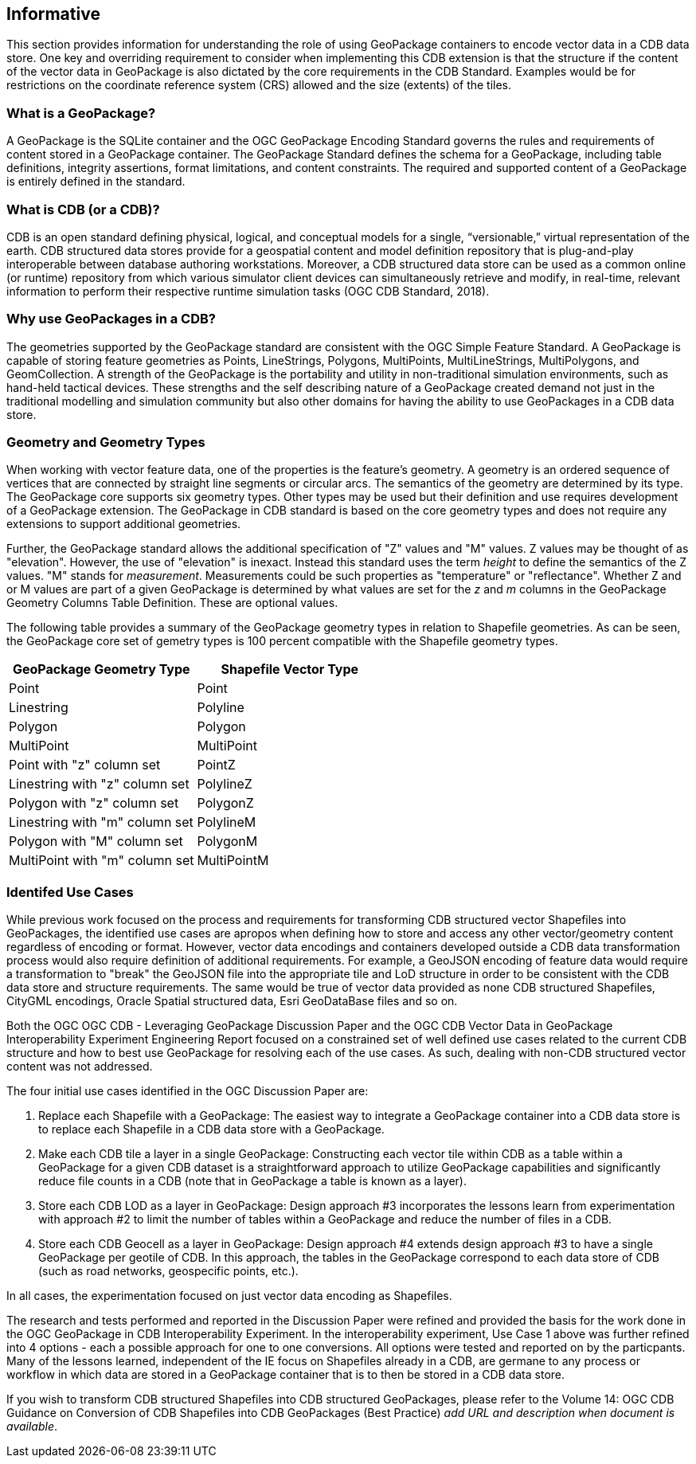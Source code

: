 == Informative 

This section provides information for understanding the role of using GeoPackage containers to encode vector data in a CDB data store. One key and overriding requirement to consider when implementing this CDB extension is that the structure if the content of the vector data in GeoPackage is also dictated by the core requirements in the CDB Standard. Examples would be for restrictions on the coordinate reference system (CRS) allowed and the size (extents) of the tiles.

=== What is a GeoPackage?

A GeoPackage is the SQLite container and the OGC GeoPackage Encoding Standard governs the rules and requirements of content stored in a GeoPackage container. The GeoPackage Standard defines the schema for a GeoPackage, including table definitions, integrity assertions, format limitations, and content constraints. The required and supported content of a GeoPackage is entirely defined in the standard.

=== What is CDB (or a CDB)?

CDB is an open standard defining physical, logical, and conceptual models for a single,
“versionable,” virtual representation of the earth. CDB structured data stores provide for
a geospatial content and model definition repository that is plug-and-play interoperable
between database authoring workstations. Moreover, a CDB structured data store can be
used as a common online (or runtime) repository from which various simulator client devices
can simultaneously retrieve and modify, in real-time, relevant information to
perform their respective runtime simulation tasks (OGC CDB Standard, 2018).

=== Why use GeoPackages in a CDB?

The geometries supported by the GeoPackage standard are consistent with the OGC Simple Feature Standard. A GeoPackage 
is capable of storing feature geometries as Points, LineStrings, Polygons, MultiPoints, MultiLineStrings, MultiPolygons, and GeomCollection. A strength of the GeoPackage is the portability and utility in non-traditional simulation environments, 
such as hand-held tactical devices. These strengths and the self describing nature of a GeoPackage created demand not just in the traditional modelling and simulation community but also other domains for having the ability to use GeoPackages in a CDB data store.

=== Geometry and Geometry Types
When working with vector feature data, one of the properties is the feature's geometry. A geometry is an ordered sequence of vertices that are connected by straight line segments or circular arcs. The semantics of the geometry are determined by its type. The GeoPackage core supports six geometry types. Other types may be used but their definition and use requires development of a GeoPackage extension. The GeoPackage in CDB standard is based on the core geometry types and does not require any extensions to support additional geometries.

Further, the GeoPackage standard allows the additional specification of "Z" values and "M" values. Z values may be thought of as "elevation". However, the use of "elevation" is inexact. Instead this standard uses the term _height_ to define the semantics of the Z values. "M" stands for _measurement_. Measurements could be such properties as "temperature" or "reflectance". Whether Z and or M values are part of a given GeoPackage is determined by what values are set for the _z_ and _m_ columns in the GeoPackage Geometry Columns Table Definition. These are optional values.

The following table provides a summary of the GeoPackage geometry types in relation to Shapefile geometries. As can be seen, the GeoPackage core set of gemetry types is 100 percent compatible with the Shapefile geometry types.

[options="header",]
|===
|*GeoPackage Geometry Type* |*Shapefile Vector Type*
|Point | Point 
|Linestring | Polyline 
|Polygon |Polygon
|MultiPoint |MultiPoint 
|Point with "z" column set| PointZ
|Linestring with "z" column set| PolylineZ 
|Polygon with "z" column set| PolygonZ
|Linestring with "m" column set| PolylineM
|Polygon with "M" column set| PolygonM
|MultiPoint with "m" column set| MultiPointM 
|===

=== Identifed Use Cases
While previous work focused on the process and requirements for transforming CDB structured vector Shapefiles into GeoPackages, the identified use cases are apropos when defining how to store and access any other vector/geometry content regardless of encoding or format. However, vector data encodings and containers developed outside a CDB data transformation process would also require definition of additional requirements. For example, a GeoJSON encoding of feature data would require a transformation to "break" the GeoJSON file into the appropriate tile and LoD structure in order to be consistent with the CDB data store and structure requirements. The same would be true of vector data provided as none CDB structured Shapefiles, CityGML encodings, Oracle Spatial structured data, Esri GeoDataBase files and so on. 

Both the OGC OGC CDB - Leveraging GeoPackage Discussion Paper and the OGC CDB Vector Data in GeoPackage Interoperability Experiment Engineering Report focused on a constrained set of well defined use cases related to the current CDB structure and how to best use GeoPackage for resolving each of the use cases. As such, dealing with non-CDB structured vector content was not addressed. 

The four initial use cases identified in the OGC Discussion Paper are:

. Replace each Shapefile with a GeoPackage: The easiest way to integrate a GeoPackage container into a CDB data store is to replace each Shapefile in a CDB data store with a GeoPackage.
. Make each CDB tile a layer in a single GeoPackage: Constructing each vector tile within CDB as a table within a GeoPackage for a given CDB dataset is a straightforward approach to utilize GeoPackage capabilities and significantly reduce file counts in a CDB (note that in GeoPackage a table is known as a layer).
. Store each CDB LOD as a layer in GeoPackage: Design approach #3 incorporates the lessons learn from experimentation with approach #2 to limit the number of tables within a GeoPackage and reduce the number of files in a CDB.
. Store each CDB Geocell as a layer in GeoPackage:  Design approach #4 extends design approach #3 to have a single GeoPackage per geotile of CDB. In this approach, the tables in the GeoPackage correspond to each data store of CDB (such as road networks, geospecific points, etc.).

In all cases, the experimentation focused on just vector data encoding as Shapefiles.

The research and tests performed and reported in the Discussion Paper were refined and provided the basis for the work done in the OGC GeoPackage in CDB Interoperability Experiment. In the interoperability experiment, Use Case 1 above was further refined into 4 options - each a possible approach for one to one conversions. All options were tested and reported on by the particpants. Many of the lessons learned, independent of the IE focus on Shapefiles already in a CDB, are germane to any process or workflow in which data are stored in a GeoPackage container that is to then be stored in a CDB data store.

If you wish to transform CDB structured Shapefiles into CDB structured GeoPackages, please refer to the Volume 14: OGC CDB Guidance on Conversion of CDB Shapefiles into CDB GeoPackages (Best Practice) _add URL and description when document is available_. 

